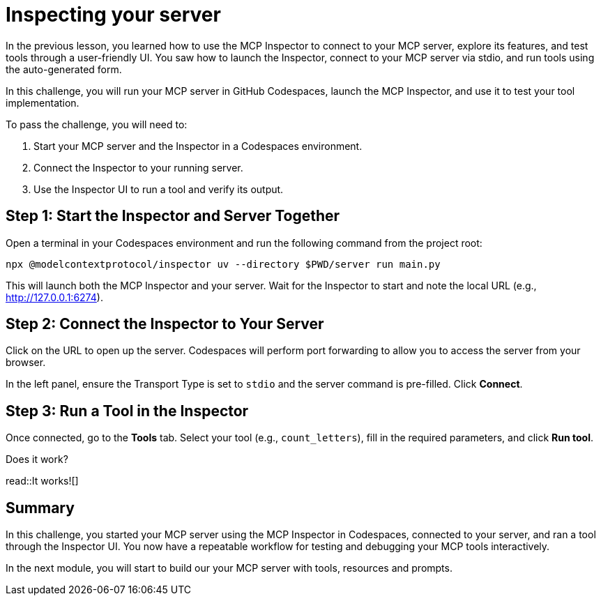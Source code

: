 = Inspecting your server
:type: challenge

In the previous lesson, you learned how to use the MCP Inspector to connect to your MCP server, explore its features, and test tools through a user-friendly UI. You saw how to launch the Inspector, connect to your MCP server via stdio, and run tools using the auto-generated form.

In this challenge, you will run your MCP server in GitHub Codespaces, launch the MCP Inspector, and use it to test your tool implementation.

To pass the challenge, you will need to:

1. Start your MCP server and the Inspector in a Codespaces environment.
2. Connect the Inspector to your running server.
3. Use the Inspector UI to run a tool and verify its output.

== Step 1: Start the Inspector and Server Together

Open a terminal in your Codespaces environment and run the following command from the project root:

[source,shell]
----
npx @modelcontextprotocol/inspector uv --directory $PWD/server run main.py
----

This will launch both the MCP Inspector and your server. Wait for the Inspector to start and note the local URL (e.g., http://127.0.0.1:6274).


== Step 2: Connect the Inspector to Your Server

Click on the URL to open up the server.
Codespaces will perform port forwarding to allow you to access the server from your browser.

In the left panel, ensure the Transport Type is set to `stdio` and the server command is pre-filled. Click **Connect**.


== Step 3: Run a Tool in the Inspector

Once connected, go to the **Tools** tab. Select your tool (e.g., `count_letters`), fill in the required parameters, and click **Run tool**. 

Does it work?

read::It works![]

[.summary]
== Summary

In this challenge, you started your MCP server using the MCP Inspector in Codespaces, connected to your server, and ran a tool through the Inspector UI. You now have a repeatable workflow for testing and debugging your MCP tools interactively. 

In the next module, you will start to build our your MCP server with tools, resources and prompts.
